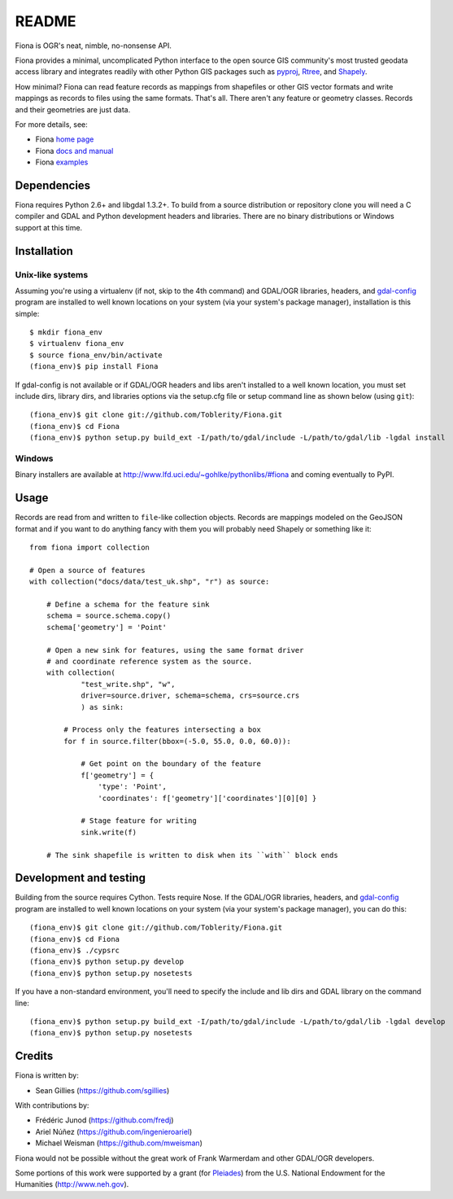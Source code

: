 ======
README
======

Fiona is OGR's neat, nimble, no-nonsense API.

Fiona provides a minimal, uncomplicated Python interface to the open source GIS
community's most trusted geodata access library and integrates readily with
other Python GIS packages such as pyproj_, Rtree_, and Shapely_.

How minimal? Fiona can read feature records as mappings from shapefiles or
other GIS vector formats and write mappings as records to files using the same
formats. That's all. There aren't any feature or geometry classes. Records and
their geometries are just data.

For more details, see:

* Fiona `home page <https://github.com/Toblerity/Fiona>`__
* Fiona `docs and manual <http://toblerity.github.com/fiona/>`__
* Fiona `examples <https://github.com/Toblerity/Fiona/tree/master/examples>`__

Dependencies
============

Fiona requires Python 2.6+ and libgdal 1.3.2+. To build from a source
distribution or repository clone you will need a C compiler and GDAL and Python
development headers and libraries. There are no binary distributions or Windows
support at this time.

Installation
============

Unix-like systems
-----------------

Assuming you're using a virtualenv (if not, skip to the 4th command) and
GDAL/OGR libraries, headers, and `gdal-config`_ program are installed to well
known locations on your system (via your system's package manager),
installation is this simple::

  $ mkdir fiona_env
  $ virtualenv fiona_env
  $ source fiona_env/bin/activate
  (fiona_env)$ pip install Fiona

If gdal-config is not available or if GDAL/OGR headers and libs aren't
installed to a well known location, you must set include dirs, library dirs,
and libraries options via the setup.cfg file or setup command line as shown
below (using ``git``)::

  (fiona_env)$ git clone git://github.com/Toblerity/Fiona.git
  (fiona_env)$ cd Fiona
  (fiona_env)$ python setup.py build_ext -I/path/to/gdal/include -L/path/to/gdal/lib -lgdal install

Windows
-------

Binary installers are available at http://www.lfd.uci.edu/~gohlke/pythonlibs/#fiona and coming
eventually to PyPI.

Usage
=====

Records are read from and written to ``file``-like collection objects. Records
are mappings modeled on the GeoJSON format and if you want to do anything fancy
with them you will probably need Shapely or something like it::

  from fiona import collection

  # Open a source of features
  with collection("docs/data/test_uk.shp", "r") as source:
  
      # Define a schema for the feature sink
      schema = source.schema.copy()
      schema['geometry'] = 'Point'
      
      # Open a new sink for features, using the same format driver
      # and coordinate reference system as the source.
      with collection(
              "test_write.shp", "w",
              driver=source.driver, schema=schema, crs=source.crs
              ) as sink:
          
          # Process only the features intersecting a box
          for f in source.filter(bbox=(-5.0, 55.0, 0.0, 60.0)):
          
              # Get point on the boundary of the feature
              f['geometry'] = {
                  'type': 'Point',
                  'coordinates': f['geometry']['coordinates'][0][0] }
              
              # Stage feature for writing
              sink.write(f)
              
      # The sink shapefile is written to disk when its ``with`` block ends

Development and testing
=======================

Building from the source requires Cython. Tests require Nose. If the GDAL/OGR
libraries, headers, and `gdal-config`_ program are installed to well known
locations on your system (via your system's package manager), you can do this::

  (fiona_env)$ git clone git://github.com/Toblerity/Fiona.git
  (fiona_env)$ cd Fiona
  (fiona_env)$ ./cypsrc
  (fiona_env)$ python setup.py develop
  (fiona_env)$ python setup.py nosetests

If you have a non-standard environment, you'll need to specify the include and
lib dirs and GDAL library on the command line::

  (fiona_env)$ python setup.py build_ext -I/path/to/gdal/include -L/path/to/gdal/lib -lgdal develop
  (fiona_env)$ python setup.py nosetests

Credits
=======

Fiona is written by:

* Sean Gillies (https://github.com/sgillies)

With contributions by:

* Frédéric Junod (https://github.com/fredj)
* Ariel Núñez (https://github.com/ingenieroariel)
* Michael Weisman (https://github.com/mweisman)

Fiona would not be possible without the great work of Frank Warmerdam and other
GDAL/OGR developers.

Some portions of this work were supported by a grant (for Pleiades_) from the
U.S. National Endowment for the Humanities (http://www.neh.gov).

.. _libgdal: http://www.gdal.org
.. _pyproj: http://pypi.python.org/pypi/pyproj/
.. _Rtree: http://pypi.python.org/pypi/Rtree/
.. _Shapely: http://pypi.python.org/pypi/Shapely/
.. _gdal-config: http://www.gdal.org/gdal-config.html
.. _Pleiades: http://pleiades.stoa.org

